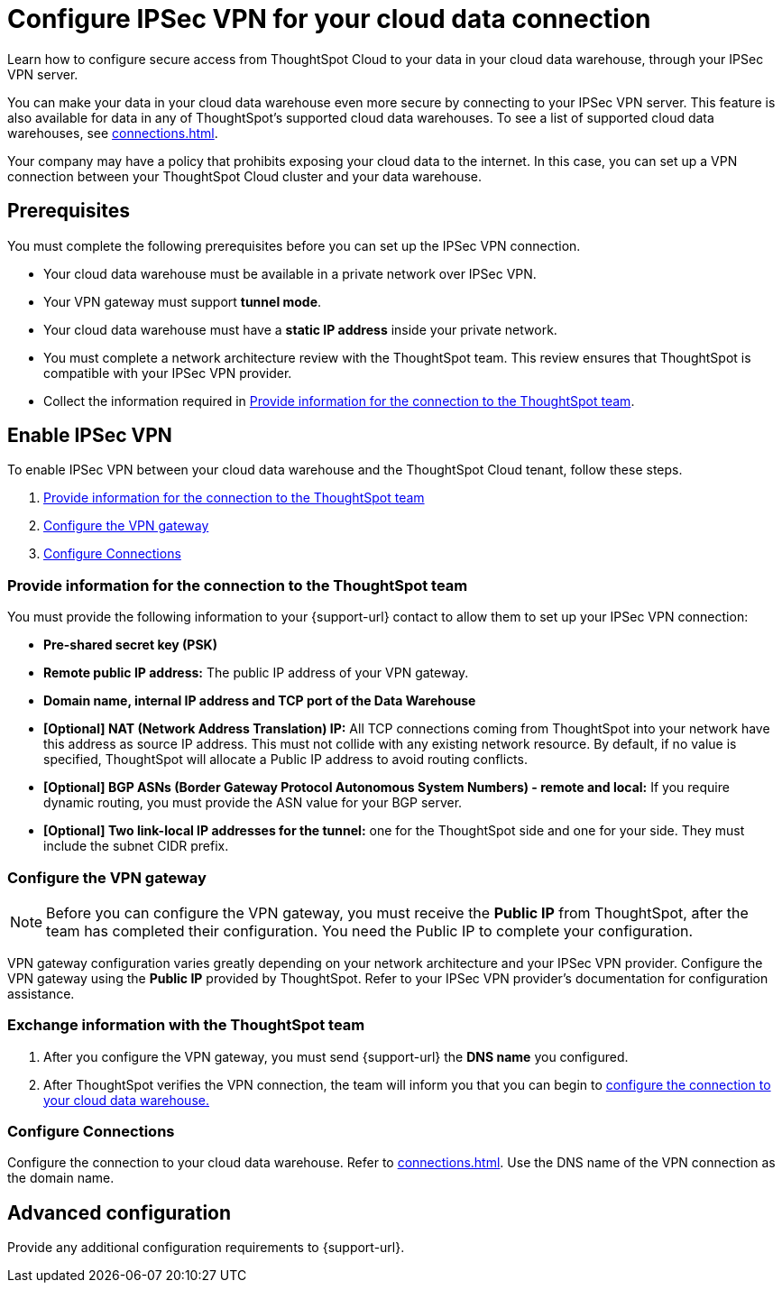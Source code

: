 = Configure IPSec VPN for your cloud data connection
:last_updated: 9/13/2022
:linkattrs:
:experimental:
:page-layout: default-cloud
:description: Learn how to configure secure access from ThoughtSpot Cloud to your data in your cloud data warehouse, through your IPSec VPN server.
:jira: SCAL-196860

Learn how to configure secure access from ThoughtSpot Cloud to your data in your cloud data warehouse, through your IPSec VPN server.

You can make your data in your cloud data warehouse even more secure by connecting to your IPSec VPN server.
This feature is also available for data in any of ThoughtSpot's supported cloud data warehouses. To see a list of supported cloud data warehouses, see xref:connections.adoc[].

Your company may have a policy that prohibits exposing your cloud data to the internet.
In this case, you can set up a VPN connection between your ThoughtSpot Cloud cluster and your data warehouse.

== Prerequisites
You must complete the following prerequisites before you can set up the IPSec VPN connection.

* Your cloud data warehouse must be available in a private network over IPSec VPN.
* Your VPN gateway must support *tunnel mode*.
* Your cloud data warehouse must have a *static IP address* inside your private network.
* You must complete a network architecture review with the ThoughtSpot team. This review ensures that ThoughtSpot is compatible with your IPSec VPN provider.
* Collect the information required in <<parameters,Provide information for the connection to the ThoughtSpot team>>.

== Enable IPSec VPN

To enable IPSec VPN between your cloud data warehouse and the ThoughtSpot Cloud tenant, follow these steps.

. <<parameters,Provide information for the connection to the ThoughtSpot team>>
. <<configure-gateway,Configure the VPN gateway>>
. <<connections,Configure Connections>>

[#parameters]
=== Provide information for the connection to the ThoughtSpot team

You must provide the following information to your {support-url} contact to allow them to set up your IPSec VPN connection:

* *Pre-shared secret key (PSK)*
* *Remote public IP address:* The public IP address of your VPN gateway.
* *Domain name, internal IP address and TCP port of the Data Warehouse*
* *[Optional] NAT (Network Address Translation) IP:* All TCP connections coming from ThoughtSpot into your network have this address as source IP address. This must not collide with any existing network resource.
By default, if no value is specified, ThoughtSpot will allocate a Public IP address to avoid routing conflicts.
* *[Optional] BGP ASNs (Border Gateway Protocol Autonomous System Numbers) - remote and local:* If you require dynamic routing, you must provide the ASN value for your BGP server.
* *[Optional] Two link-local IP addresses for the tunnel:* one for the ThoughtSpot side and one for your side. They must include the subnet CIDR prefix.


[#configure-gateway]
=== Configure the VPN gateway

NOTE: Before you can configure the VPN gateway,  you must receive the *Public IP* from ThoughtSpot, after the team has completed their configuration. You need the Public IP to complete your configuration.

VPN gateway configuration varies greatly depending on your network architecture and your IPSec VPN provider. Configure the VPN gateway using the *Public IP* provided by ThoughtSpot. Refer to your IPSec VPN provider’s documentation for configuration assistance.

[#exchange-information]
=== Exchange information with the ThoughtSpot team
. After you configure the VPN gateway, you must send {support-url} the *DNS name* you configured.
. After ThoughtSpot verifies the VPN connection, the team will inform you that you can begin to <<connections,configure the connection to your cloud data warehouse.>>

[#connections]
=== Configure Connections

Configure the connection to your cloud data warehouse. Refer to xref:connections.adoc[]. Use the DNS name of the VPN connection as the domain name.

== Advanced configuration

Provide any additional configuration requirements to {support-url}.
